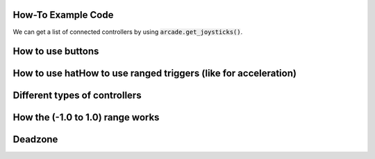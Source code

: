 .. _example-code:

How-To Example Code
===================
We can get a list of connected controllers by using :code:`arcade.get_joysticks()`.

How to use buttons
===================
How to use hatHow to use ranged triggers (like for acceleration)
=================================================================
Different types of controllers
==============================
How the (-1.0 to 1.0) range works
==================================
Deadzone
========
